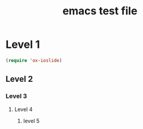 #+TITLE: emacs test file

* Level 1
#+BEGIN_SRC emacs-lisp
  (require 'ox-ioslide)
#+END_SRC
** Level 2
*** Level 3
**** Level 4
***** level 5
